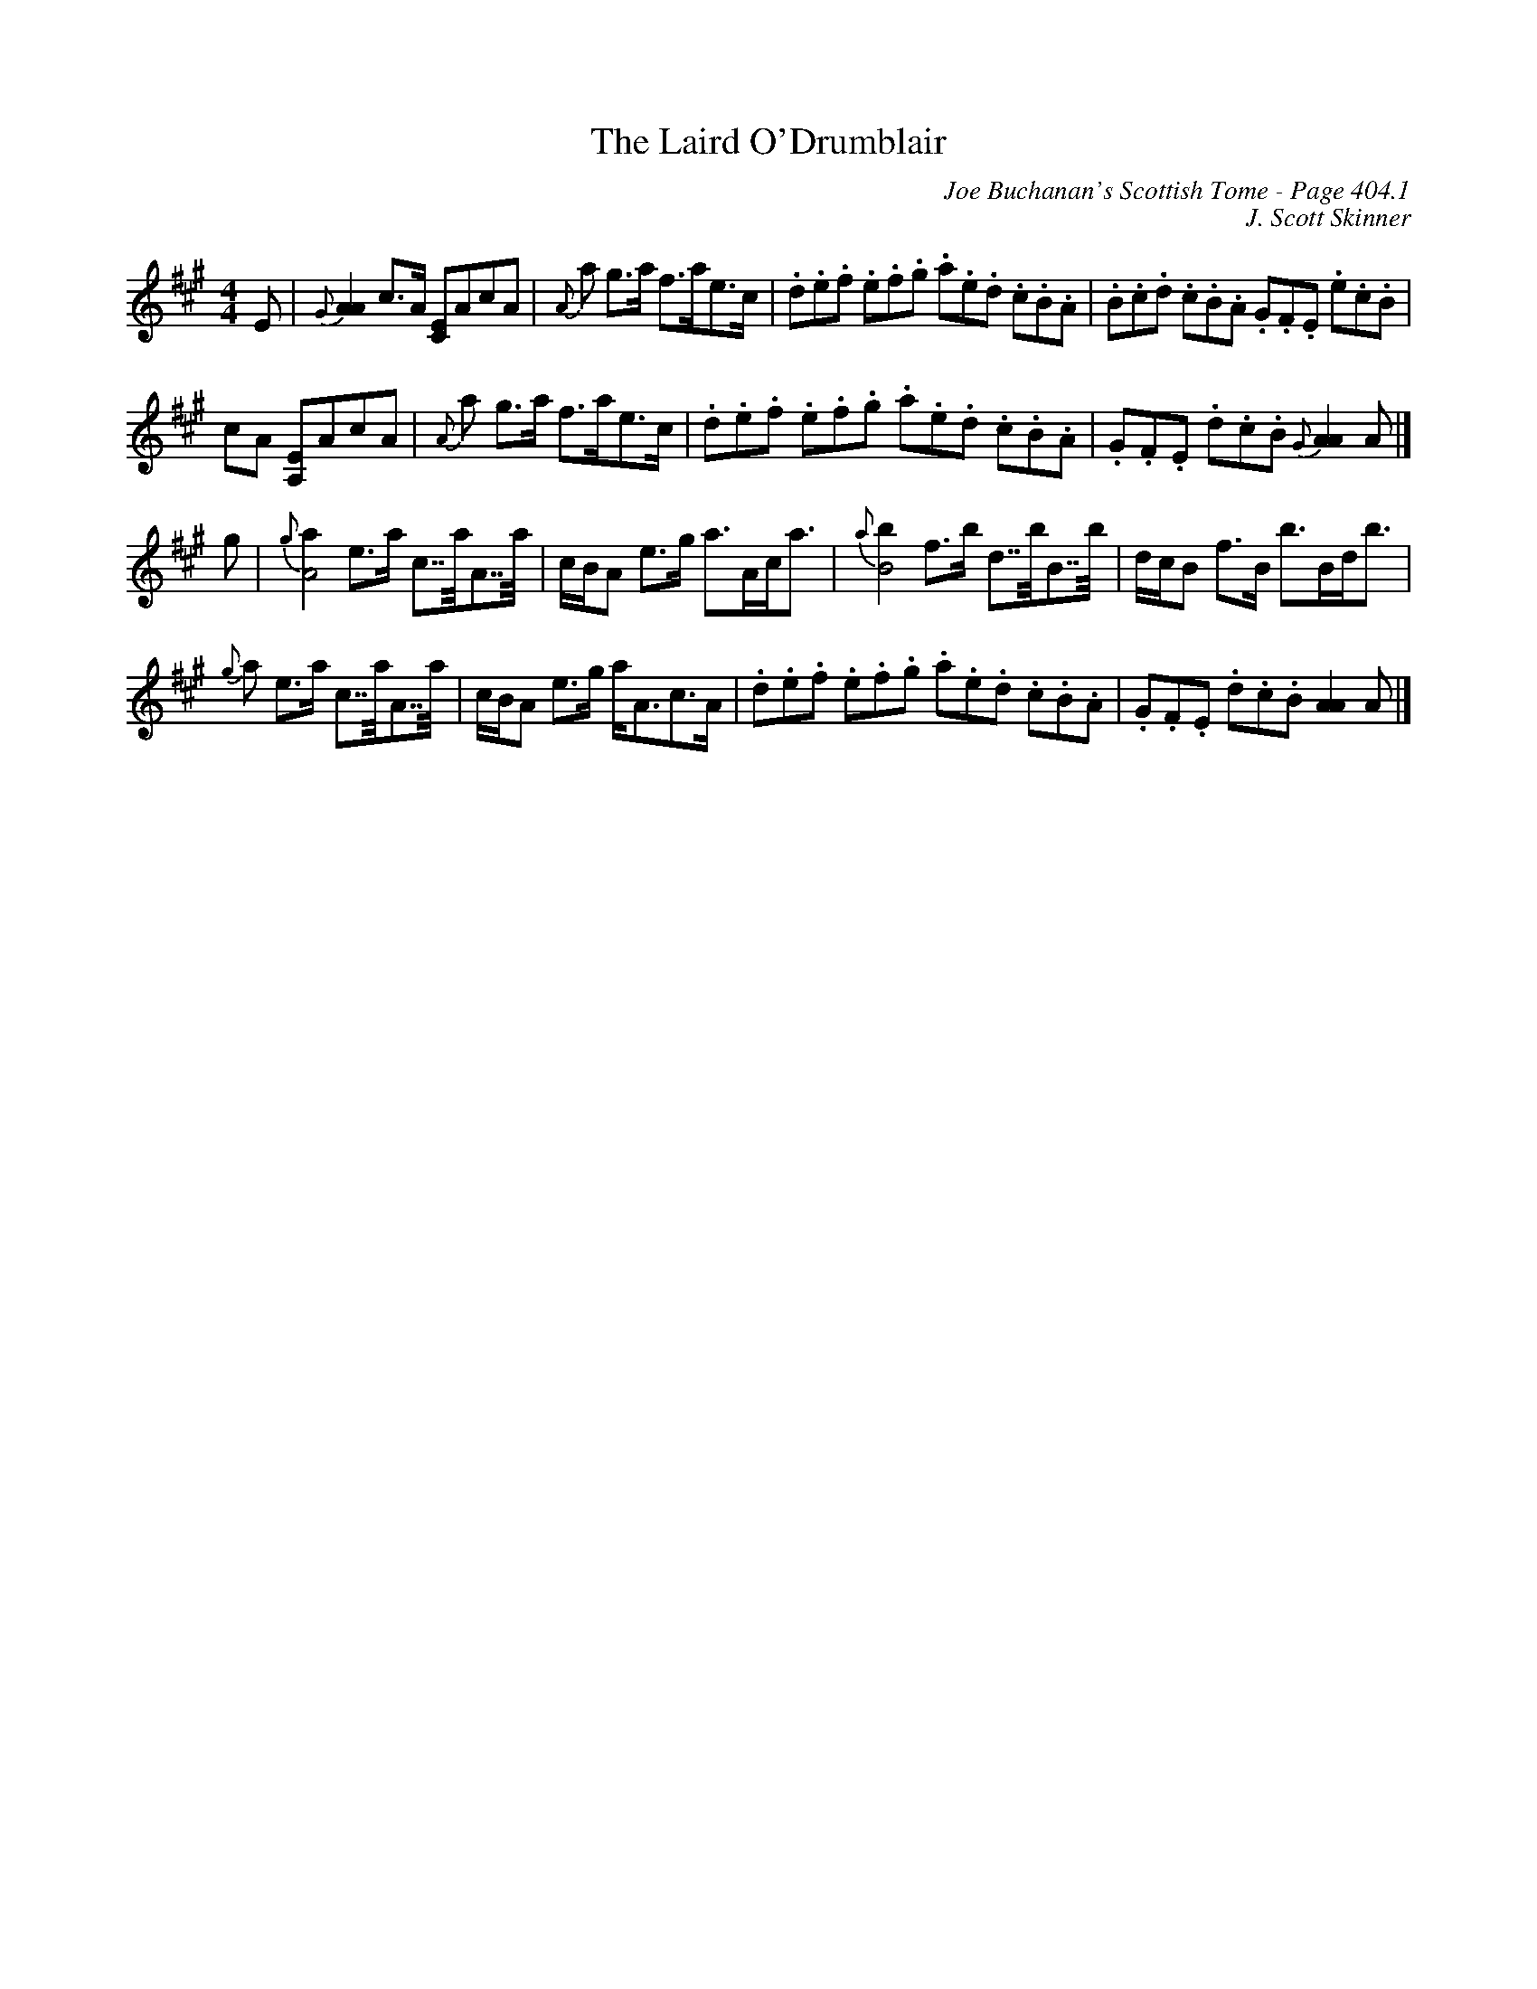 X:832
T:Laird O'Drumblair, The
C:Joe Buchanan's Scottish Tome - Page 404.1
I:404 1
R:Strathspey
Z:Carl Allison
C:J. Scott Skinner
L:1/8
M:4/4
K:A
E | {G}[AA]2 c>A [CE]AcA | {A}a g>a f>ae>c | .d.e.f .e.f.g .a.e.d .c.B.A | .B.c.d .c.B.A .G.F.E .e.c.B |
cA [A,E]AcA | {A}a g>a f>ae>c | .d.e.f .e.f.g .a.e.d .c.B.A | .G.F.E .d.c.B {G}[AA]2 A |]
g | {g}[a2A4] e>a c>>aA>>a | c/B/A e>g a>Ac<a | {a}[b2B4] f>b d>>bB>>b | d/c/B f>B b>Bd<b |
{g}a e>a c>>aA>>a | c/B/A e>g a<Ac>A | .d.e.f .e.f.g .a.e.d .c.B.A | .G.F.E .d.c.B [AA]2 A |]
